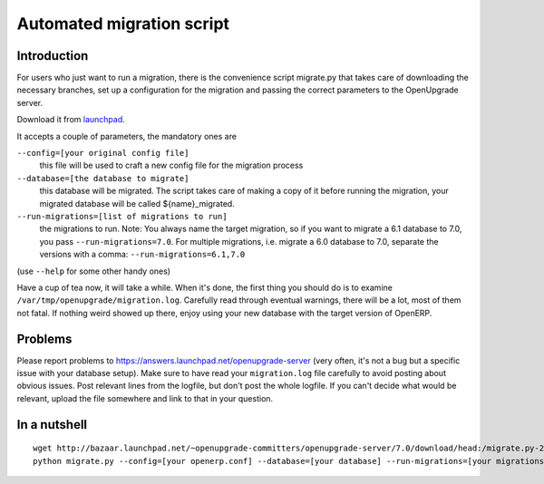 Automated migration script
==========================

Introduction
------------

For users who just want to run a migration, there is the convenience script migrate.py that takes care of downloading the necessary branches, set up a configuration for the migration and passing the correct parameters to the OpenUpgrade server.

Download it from launchpad_.

It accepts a couple of parameters, the mandatory ones are

``--config=[your original config file]``
  this file will be used to craft a new config file for the migration process

``--database=[the database to migrate]``
  this database will be migrated. The script takes care of making a copy of it before running the migration, your migrated database will be called ${name}_migrated.

``--run-migrations=[list of migrations to run]``
  the migrations to run. Note: You always name the target migration, so if you want to migrate a 6.1 database to 7.0, you pass ``--run-migrations=7.0``. For multiple migrations, i.e. migrate a 6.0 database to 7.0, separate the versions with a comma: ``--run-migrations=6.1,7.0``

(use ``--help`` for some other handy ones)

Have a cup of tea now, it will take a while. When it's done, the first thing you should do is to examine ``/var/tmp/openupgrade/migration.log``. Carefully read through eventual warnings, there will be a lot, most of them not fatal. If nothing weird showed up there, enjoy using your new database with the target version of OpenERP.

Problems
--------

Please report problems to https://answers.launchpad.net/openupgrade-server (very often, it's not a bug but a specific issue with your database setup). Make sure to have read your ``migration.log`` file carefully to avoid posting about obvious issues. Post relevant lines from the logfile, but don't post the whole logfile. If you can't decide what would be relevant, upload the file somewhere and link to that in your question.

In a nutshell
-------------

::

  wget http://bazaar.launchpad.net/~openupgrade-committers/openupgrade-server/7.0/download/head:/migrate.py-20121124220517-zch9uxorrlarkjvi-1/migrate.py
  python migrate.py --config=[your openerp.conf] --database=[your database] --run-migrations=[your migrations]

.. _launchpad: http://bazaar.launchpad.net/~openupgrade-committers/openupgrade-server/7.0/view/head:/scripts/migrate.py
